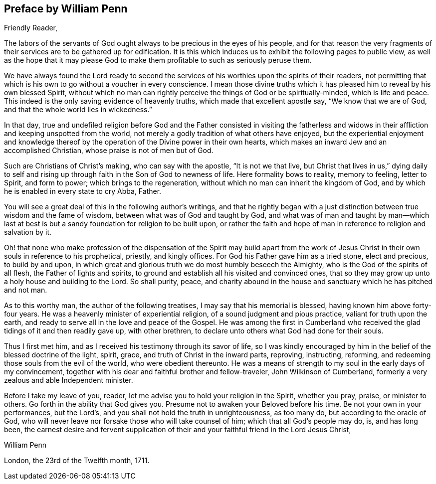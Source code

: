 == Preface by William Penn

[.salutation]
Friendly Reader,

The labors of the servants of God ought always to be precious in the eyes of his people,
and for that reason the very fragments of their
services are to be gathered up for edification.
It is this which induces us to exhibit the following pages to public view,
as well as the hope that it may please God to make them
profitable to such as seriously peruse them.

We have always found the Lord ready to second the services of
his worthies upon the spirits of their readers,
not permitting that which is his own to go without a voucher in every conscience.
I mean those divine truths which it has pleased him to reveal by his own blessed Spirit,
without which no man can rightly perceive the things of God or be spiritually-minded,
which is life and peace.
This indeed is the only saving evidence of heavenly truths,
which made that excellent apostle say,
"`We know that we are of God, and that the whole world lies in wickedness.`"

In that day,
true and undefiled religion before God and the Father consisted in visiting the
fatherless and widows in their affliction and keeping unspotted from the world,
not merely a godly tradition of what others have enjoyed,
but the experiential enjoyment and knowledge thereof by
the operation of the Divine power in their own hearts,
which makes an inward Jew and an accomplished Christian,
whose praise is not of men but of God.

Such are Christians of Christ's making, who can say with the apostle,
"`It is not we that live, but Christ that lives in us,`"
dying daily to self and rising
up through faith in the Son of God to newness of life.
Here formality bows to reality, memory to feeling, letter to Spirit, and form to power;
which brings to the regeneration, without which no man can inherit the kingdom of God,
and by which he is enabled in every state to cry Abba, Father.

You will see a great deal of this in the following author's writings,
and that he rightly began with a just distinction
between true wisdom and the fame of wisdom,
between what was of God and taught by God,
and what was of man and taught by man--which last at best is
but a sandy foundation for religion to be built upon,
or rather the faith and hope of man in reference to religion and salvation by it.

Oh! that none who make profession of the dispensation of the Spirit may build apart
from the work of Jesus Christ in their own souls in reference to his prophetical,
priestly, and kingly offices.
For God his Father gave him as a tried stone, elect and precious, to build by and upon,
in which great and glorious truth we do most humbly beseech the Almighty,
who is the God of the spirits of all flesh, the Father of lights and spirits,
to ground and establish all his visited and convinced ones,
that so they may grow up unto a holy house and building to the Lord.
So shall purity, peace,
and charity abound in the house and sanctuary which he has pitched and not man.

As to this worthy man, the author of the following treatises,
I may say that his memorial is blessed, having known him above forty-four years.
He was a heavenly minister of experiential religion,
of a sound judgment and pious practice, valiant for truth upon the earth,
and ready to serve all in the love and peace of the Gospel.
He was among the first in Cumberland who received the
glad tidings of it and then readily gave up,
with other brethren, to declare unto others what God had done for their souls.

Thus I first met him, and as I received his testimony through its savor of life,
so I was kindly encouraged by him in the belief of the blessed doctrine of the light,
spirit, grace, and truth of Christ in the inward parts, reproving, instructing,
reforming, and redeeming those souls from the evil of the world,
who were obedient thereunto.
He was a means of strength to my soul in the early days of my convincement,
together with his dear and faithful brother and fellow-traveler,
John Wilkinson of Cumberland, formerly a very zealous and able Independent minister.

Before I take my leave of you, reader,
let me advise you to hold your religion in the Spirit, whether you pray, praise,
or minister to others.
Go forth in the ability that God gives you.
Presume not to awaken your Beloved before his time.
Be not your own in your performances, but the Lord's,
and you shall not hold the truth in unrighteousness, as too many do,
but according to the oracle of God,
who will never leave nor forsake those who will take counsel of him;
which that all God's people may do, is, and has long been,
the earnest desire and fervent supplication of their
and your faithful friend in the Lord Jesus Christ,

[.signed-section-signature]
William Penn

[.signed-section-context-close]
London, the 23rd of the Twelfth month, 1711.
